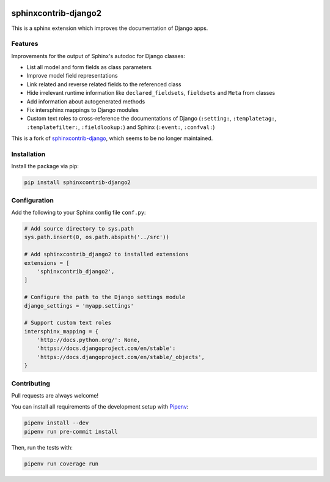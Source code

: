 .. image:: https://github.com/timoludwig/sphinxcontrib-django2/workflows/Tests/badge.svg
    :alt: GitHub Workflow Status
    :target: https://github.com/timoludwig/sphinxcontrib-django2/actions?query=workflow%3ATests
.. image:: https://img.shields.io/pypi/v/sphinxcontrib-django2.svg
    :alt: PyPi
    :target: https://pypi.python.org/pypi/sphinxcontrib-django2/
.. image:: https://codecov.io/gh/timoludwig/sphinxcontrib-django2/branch/develop/graph/badge.svg
    :alt: Code coverage
    :target: https://codecov.io/gh/timoludwig/sphinxcontrib-django2
.. image:: https://img.shields.io/badge/code%20style-black-000000.svg
    :alt: Black Code Style
    :target: https://github.com/psf/black
.. image:: https://img.shields.io/github/license/timoludwig/sphinxcontrib-django2
    :alt: GitHub license
    :target: https://github.com/timoludwig/sphinxcontrib-django2/blob/develop/LICENSE


sphinxcontrib-django2
=====================

This is a sphinx extension which improves the documentation of Django apps.


Features
--------

Improvements for the output of Sphinx's autodoc for Django classes:

* List all model and form fields as class parameters
* Improve model field representations
* Link related and reverse related fields to the referenced class
* Hide irrelevant runtime information like ``declared_fieldsets``, ``fieldsets`` and ``Meta`` from
  classes
* Add information about autogenerated methods
* Fix intersphinx mappings to Django modules
* Custom text roles to cross-reference the documentations of Django (``:setting:``,
  ``:templatetag:``, ``:templatefilter:``, ``:fieldlookup:``) and Sphinx (``:event:``,
  ``:confval:``)

This is a fork of `sphinxcontrib-django`_, which seems to be no longer maintained.

.. _sphinxcontrib-django: https://github.com/edoburu/sphinxcontrib-django


Installation
------------

Install the package via pip:

.. code-block:: bash

    pip install sphinxcontrib-django2


Configuration
-------------

Add the following to your Sphinx config file ``conf.py``:

.. code-block:: python

    # Add source directory to sys.path
    sys.path.insert(0, os.path.abspath('../src'))

    # Add sphinxcontrib_django2 to installed extensions
    extensions = [
        'sphinxcontrib_django2',
    ]

    # Configure the path to the Django settings module
    django_settings = 'myapp.settings'

    # Support custom text roles
    intersphinx_mapping = {
        'http://docs.python.org/': None,
        'https://docs.djangoproject.com/en/stable':
        'https://docs.djangoproject.com/en/stable/_objects',
    }


Contributing
------------

Pull requests are always welcome!

You can install all requirements of the development setup with `Pipenv`_:

.. code-block:: bash

    pipenv install --dev
    pipenv run pre-commit install

Then, run the tests with:

.. code-block:: bash

    pipenv run coverage run

.. _Pipenv: https://pipenv.pypa.io/
